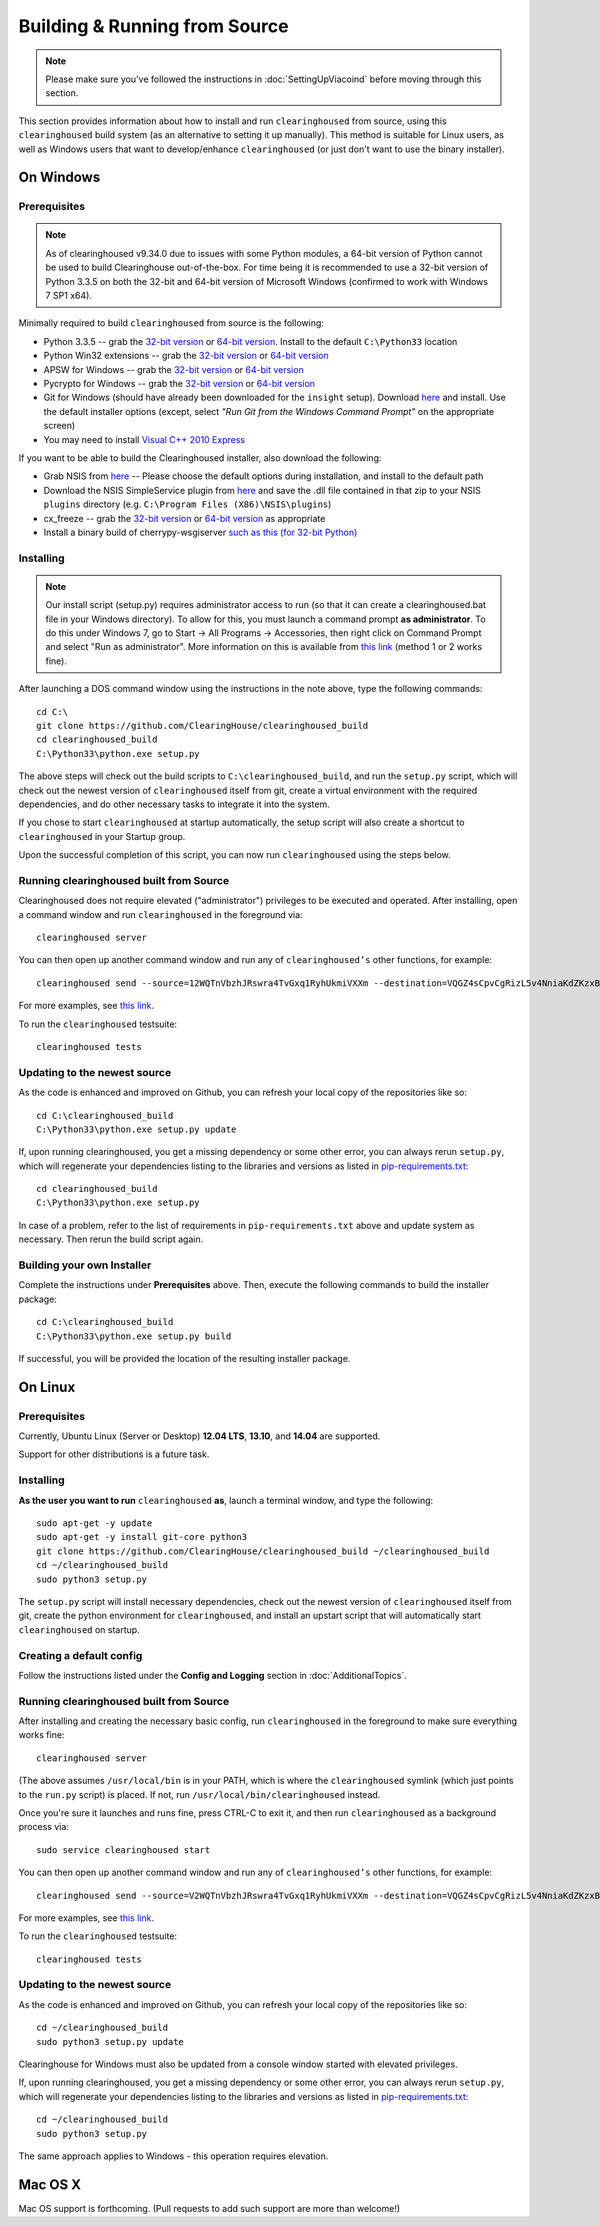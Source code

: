 Building & Running from Source
================================

.. note::

    Please make sure you've followed the instructions in :doc:`SettingUpViacoind` before moving through this section.

This section provides information about how to install and run ``clearinghoused`` from source, using this
``clearinghoused`` build system (as an alternative to setting it up manually). This method is suitable for
Linux users, as well as Windows users that want to develop/enhance ``clearinghoused`` (or just don't want to
use the binary installer).


On Windows
-----------

Prerequisites
^^^^^^^^^^^^^^^

.. note::

    As of clearinghoused v9.34.0 due to issues with some Python modules, a 64-bit version of Python cannot be used
    to build Clearinghouse out-of-the-box. For time being it is recommended to use a 32-bit version of Python 3.3.5
    on both the 32-bit and 64-bit version of Microsoft Windows (confirmed to work with Windows 7 SP1 x64).

Minimally required to build ``clearinghoused`` from source is the following:

- Python 3.3.5 -- grab the `32-bit version <http://www.python.org/ftp/python/3.3.5/python-3.3.5.msi>`__
  or `64-bit version <http://www.python.org/ftp/python/3.3.5/python-3.3.5.amd64.msi>`__.
  Install to the default ``C:\Python33`` location
- Python Win32 extensions -- grab the `32-bit version <http://sourceforge.net/projects/pywin32/files/pywin32/Build%20219/pywin32-219.win32-py3.3.exe/download>`__
  or `64-bit version <http://sourceforge.net/projects/pywin32/files/pywin32/Build%20219/pywin32-219.win-amd64-py3.3.exe/download>`__
- APSW for Windows -- grab the `32-bit version <https://github.com/rogerbinns/apsw/releases/download/3.8.5-r1/apsw-3.8.5-r1.win32-py3.3.exe>`__
  or `64-bit version <https://github.com/rogerbinns/apsw/releases/download/3.8.5-r1/apsw-3.8.5-r1.win-amd64-py3.3.exe>`__
- Pycrypto for Windows -- grab the `32-bit version <http://www.voidspace.org.uk/downloads/pycrypto26/pycrypto-2.6.win32-py3.3.exe>`__
  or `64-bit version <http://www.voidspace.org.uk/downloads/pycrypto26/pycrypto-2.6.win-amd64-py3.3.exe>`__
- Git for Windows (should have already been downloaded for the ``insight`` setup).
  Download `here <http://git-scm.com/download/win>`__ and install. Use the default installer
  options (except, select *"Run Git from the Windows Command Prompt"* on the appropriate screen)
- You may need to install `Visual C++ 2010 Express <http://go.microsoft.com/?linkid=9709949>`__

If you want to be able to build the Clearinghoused installer, also download the following:

- Grab NSIS from `here <http://prdownloads.sourceforge.net/nsis/nsis-2.46-setup.exe?download>`__ -- Please choose the default
  options during installation, and install to the default path
- Download the NSIS SimpleService plugin from `here <http://nsis.sourceforge.net/mediawiki/images/c/c9/NSIS_Simple_Service_Plugin_1.30.zip>`__
  and save the .dll file contained in that zip to your NSIS ``plugins`` directory (e.g. ``C:\Program Files (X86)\NSIS\plugins``)
- cx_freeze -- grab the `32-bit version <http://sourceforge.net/projects/cx-freeze/files/4.3.3/cx_Freeze-4.3.3.win32-py3.3.msi/download>`__
  or `64-bit version <http://downloads.sourceforge.net/project/cx-freeze/4.3.3/cx_Freeze-4.3.3.win-amd64-py3.3.msi>`__ as appropriate
- Install a binary build of cherrypy-wsgiserver `such as this (for 32-bit Python) <https://bitbucket.org/cherrypy/cherrypy/issue-attachment/1110/cherrypy/cherrypy/1322273715.09/1110/CherryPy-3.2.2.win32.exe>`__ 

Installing
^^^^^^^^^^^^^^^^^^^^^^

.. note::

    Our install script (setup.py) requires administrator access to run (so that it can create a clearinghoused.bat file
    in your Windows directory). To allow for this, you must launch a command prompt **as administrator**. To do this
    under Windows 7, go to Start -> All Programs -> Accessories, then right click on Command Prompt and select "Run as administrator".
    More information on this is available from `this link <http://www.bleepingcomputer.com/tutorials/windows-elevated-command-prompt/>`__ (method 1 or 2 works fine).
    
After launching a DOS command window using the instructions in the note above, type the following commands::

    cd C:\
    git clone https://github.com/ClearingHouse/clearinghoused_build
    cd clearinghoused_build
    C:\Python33\python.exe setup.py
     
The above steps will check out the build scripts to ``C:\clearinghoused_build``, and run the ``setup.py`` script, which
will check out the newest version of ``clearinghoused`` itself from git, create a virtual environment with the
required dependencies, and do other necessary tasks to integrate it into the system.

If you chose to start ``clearinghoused`` at startup automatically, the setup script will also create a shortcut
to ``clearinghoused`` in your Startup group. 

Upon the successful completion of this script, you can now run ``clearinghoused`` using the steps below.


Running clearinghoused built from Source
^^^^^^^^^^^^^^^^^^^^^^^^^^^^^^^^^^^^^^^^^^

Clearinghoused does not require elevated ("administrator") privileges to be executed and operated.  
After installing, open a command window and run ``clearinghoused`` in the foreground via::

    clearinghoused server

You can then open up another command window and run any of ``clearinghoused’s`` other functions, for example::

    clearinghoused send --source=12WQTnVbzhJRswra4TvGxq1RyhUkmiVXXm --destination=VQGZ4sCpvCgRizL5v4NniaKdZKzxBtVN3q --asset=XCH --quantity=5

For more examples, see `this link <https://github.com/ClearinghouseXCP/clearinghoused#examples>`__.

To run the ``clearinghoused`` testsuite::

    clearinghoused tests 


Updating to the newest source
^^^^^^^^^^^^^^^^^^^^^^^^^^^^^^

As the code is enhanced and improved on Github, you can refresh your local copy of the repositories like so::

    cd C:\clearinghoused_build
    C:\Python33\python.exe setup.py update

If, upon running clearinghoused, you get a missing dependency or some other error, you can always rerun
``setup.py``, which will regenerate your dependencies listing to the libraries and versions as listed in
`pip-requirements.txt <https://github.com/ClearingHouse/clearinghoused/blob/master/pip-requirements.txt>`__::

    cd clearinghoused_build
    C:\Python33\python.exe setup.py

In case of a problem, refer to the list of requirements in ``pip-requirements.txt`` above and update system as
necessary. Then rerun the build script again.

Building your own Installer
^^^^^^^^^^^^^^^^^^^^^^^^^^^^

Complete the instructions under **Prerequisites** above.
Then, execute the following commands to build the installer package::

    cd C:\clearinghoused_build
    C:\Python33\python.exe setup.py build
    
If successful, you will be provided the location of the resulting installer package.


On Linux
-----------

Prerequisites
^^^^^^^^^^^^^^^^^^^^^^

Currently, Ubuntu Linux (Server or Desktop) **12.04 LTS**, **13.10**, and **14.04** are supported.

Support for other distributions is a future task.


Installing
^^^^^^^^^^^^^^^^^^^^^^

**As the user you want to run** ``clearinghoused`` **as**, launch a terminal window, and type the following::

    sudo apt-get -y update
    sudo apt-get -y install git-core python3
    git clone https://github.com/ClearingHouse/clearinghoused_build ~/clearinghoused_build
    cd ~/clearinghoused_build
    sudo python3 setup.py

The ``setup.py`` script will install necessary dependencies, check out the newest version of ``clearinghoused``
itself from git, create the python environment for ``clearinghoused``, and install an upstart script that
will automatically start ``clearinghoused`` on startup.


Creating a default config
^^^^^^^^^^^^^^^^^^^^^^^^^^^

Follow the instructions listed under the **Config and Logging** section in :doc:`AdditionalTopics`.


Running clearinghoused built from Source
^^^^^^^^^^^^^^^^^^^^^^^^^^^^^^^^^^^^^^^^^^

After installing and creating the necessary basic config, run ``clearinghoused`` in the foreground to make sure
everything works fine::

    clearinghoused server
    
(The above assumes ``/usr/local/bin`` is in your PATH, which is where the ``clearinghoused`` symlink (which just
points to the ``run.py`` script) is placed. If not, run ``/usr/local/bin/clearinghoused`` instead.

Once you're sure it launches and runs fine, press CTRL-C to exit it, and then run ``clearinghoused`` as a background process via::

    sudo service clearinghoused start

You can then open up another command window and run any of ``clearinghoused’s`` other functions, for example::

    clearinghoused send --source=V2WQTnVbzhJRswra4TvGxq1RyhUkmiVXXm --destination=VQGZ4sCpvCgRizL5v4NniaKdZKzxBtVN3q --asset=XCH --quantity=5

For more examples, see `this link <https://github.com/ClearinghouseXCP/clearinghoused#examples>`__.

To run the ``clearinghoused`` testsuite::

    clearinghoused tests


Updating to the newest source
^^^^^^^^^^^^^^^^^^^^^^^^^^^^^^

As the code is enhanced and improved on Github, you can refresh your local copy of the repositories like so::

    cd ~/clearinghoused_build
    sudo python3 setup.py update

Clearinghouse for Windows must also be updated from a console window started with elevated privileges.

If, upon running clearinghoused, you get a missing dependency or some other error, you can always rerun
``setup.py``, which will regenerate your dependencies listing to the libraries and versions as listed in
`pip-requirements.txt <https://github.com/ClearingHouse/clearinghoused/blob/master/pip-requirements.txt>`__::

    cd ~/clearinghoused_build
    sudo python3 setup.py

The same approach applies to Windows - this operation requires elevation.

Mac OS X
--------

Mac OS support is forthcoming. (Pull requests to add such support are more than welcome!)
